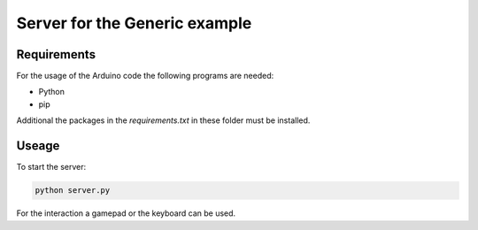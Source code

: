 ==============================
Server for the Generic example
==============================

.. sphinx-marker

Requirements
^^^^^^^^^^^^

For the usage of the Arduino code the following programs are needed:

- Python
- pip

Additional the packages in the `requirements.txt` in these folder must be installed.

Useage
^^^^^^

To start the server:

.. code:: bash

    python server.py

For the interaction a gamepad or the keyboard can be used.